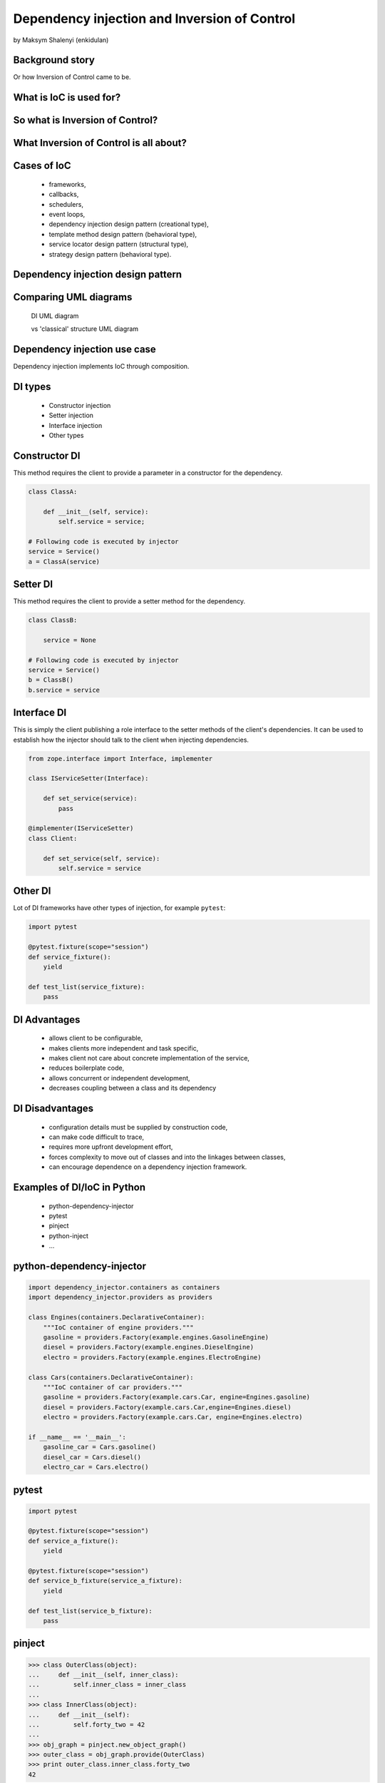 =============================================
Dependency injection and Inversion of Control
=============================================

by Maksym Shalenyi (enkidulan)

Background story
================

Or how Inversion of Control came to be.

.. rst-class:: build

    * imagine that it is the 80s
    * it's golden time of Moore's law
    * complexity of programs is growing exponentially
    * Windows 1.0 is released
    * Balmer peak is invented
    * Inversion of control principle appears

What is IoC is used for?
========================

.. rst-class:: build

    * to increase modularity,
    * to make program extensible,
    * to decouple the execution of a task from implementation,
    * to focus a module on the task it is designed for,
    * to free modules from assumptions about how other systems do what they do and instead rely on contracts,
    * to prevent side effects when replacing a module.

So what is Inversion of Control?
================================

.. rst-class:: build

    * the custom code that expresses the purpose of the program calls into reusable libraries to take care of generic tasks, but with inversion of control, it is the framework that calls into the custom, or task-specific, code.

What Inversion of Control is all about?
=======================================

.. rst-class:: build

      * IoC is all about focusing on business logic


Cases of IoC
============

    * frameworks,
    * callbacks,
    * schedulers,
    * event loops,
    * dependency injection design pattern (creational type),
    * template method design pattern (behavioral type),
    * service locator design pattern (structural type),
    * strategy design pattern (behavioral type).


Dependency injection design pattern
===================================

.. rst-class:: build

    * technique whereby one object (or static method) supplies the dependencies of another object

    * dependency injection involves four roles:

        * the ``service object(s)`` to be used
        * the ``client object`` that is depending on the service(s) it uses
        * the ``interfaces`` that define how the client may use the services
        * the ``injector``, which is responsible for constructing the services and injecting them into the client

Comparing UML diagrams
======================

        DI UML diagram

        .. uml::

            rectangle classA
            rectangle Service1Interface
            rectangle Injector
            rectangle Service1
            classA -> Service1Interface: uses
            Injector .> Service1: **1** creates
            Injector .> classA: **2** injects
            Service1 -> Service1Interface: provides

        vs 'classical' structure UML diagram

        .. uml::

            rectangle classB
            rectangle Service2
            classB .> Service2: **1** creates
            classB -> Service2: **2** uses

Dependency injection use case
=============================

Dependency injection implements IoC through composition.

DI types
========

    * Constructor injection
    * Setter injection
    * Interface injection
    * Other types

Constructor DI
==============

This method requires the client to provide a parameter in a constructor for the dependency.

.. code-block:: python

    class ClassA:

        def __init__(self, service):
            self.service = service;

    # Following code is executed by injector
    service = Service()
    a = ClassA(service)

Setter DI
=========

This method requires the client to provide a setter method for the dependency.

.. code-block:: python

    class ClassB:

        service = None

    # Following code is executed by injector
    service = Service()
    b = ClassB()
    b.service = service

Interface DI
============

This is simply the client publishing a role interface to the setter methods of the client's dependencies. It can be used to establish how the injector should talk to the client when injecting dependencies.

.. code-block:: python

    from zope.interface import Interface, implementer

    class IServiceSetter(Interface):

        def set_service(service):
            pass

    @implementer(IServiceSetter)
    class Client:

        def set_service(self, service):
            self.service = service

Other DI
========

Lot of DI frameworks have other types of injection, for example ``pytest``:

.. code-block:: python

    import pytest

    @pytest.fixture(scope="session")
    def service_fixture():
        yield

    def test_list(service_fixture):
        pass


DI Advantages
=============

    * allows client to be configurable,
    * makes clients more independent and task specific,
    * makes client not care about concrete implementation of the service,
    * reduces boilerplate code,
    * allows concurrent or independent development,
    * decreases coupling between a class and its dependency


DI Disadvantages
================

    * configuration details must be supplied by construction code,
    * can make code difficult to trace,
    * requires more upfront development effort,
    * forces complexity to move out of classes and into the linkages between classes,
    * can encourage dependence on a dependency injection framework.

Examples of DI/IoC in Python
============================

    * python-dependency-injector
    * pytest
    * pinject
    * python-inject
    * ...

python-dependency-injector
==========================

.. code-block:: python

    import dependency_injector.containers as containers
    import dependency_injector.providers as providers

    class Engines(containers.DeclarativeContainer):
        """IoC container of engine providers."""
        gasoline = providers.Factory(example.engines.GasolineEngine)
        diesel = providers.Factory(example.engines.DieselEngine)
        electro = providers.Factory(example.engines.ElectroEngine)

    class Cars(containers.DeclarativeContainer):
        """IoC container of car providers."""
        gasoline = providers.Factory(example.cars.Car, engine=Engines.gasoline)
        diesel = providers.Factory(example.cars.Car,engine=Engines.diesel)
        electro = providers.Factory(example.cars.Car, engine=Engines.electro)

    if __name__ == '__main__':
        gasoline_car = Cars.gasoline()
        diesel_car = Cars.diesel()
        electro_car = Cars.electro()

pytest
======

.. code-block:: python

    import pytest

    @pytest.fixture(scope="session")
    def service_a_fixture():
        yield

    @pytest.fixture(scope="session")
    def service_b_fixture(service_a_fixture):
        yield

    def test_list(service_b_fixture):
        pass

pinject
=======

.. code-block:: python

    >>> class OuterClass(object):
    ...     def __init__(self, inner_class):
    ...         self.inner_class = inner_class
    ...
    >>> class InnerClass(object):
    ...     def __init__(self):
    ...         self.forty_two = 42
    ...
    >>> obj_graph = pinject.new_object_graph()
    >>> outer_class = obj_graph.provide(OuterClass)
    >>> print outer_class.inner_class.forty_two
    42

python-inject
=============

.. code-block:: python

    @inject.autoparams()
    def refresh_cache(cache: RedisCache, db: DbInterface):
        pass

    class User(object):
        cache = inject.attr(Cache)

        def __init__(self, id):
            self.id = id

        def save(self):
            self.cache.save('users', self)

    # `inject.param` is deprecated, use `inject.params` instead.
    @inject.param('cache', Cache)
    def bar(foo, cache=None):
        cache.save('foo', foo)

Questions?
==========

Thank you!
==========

